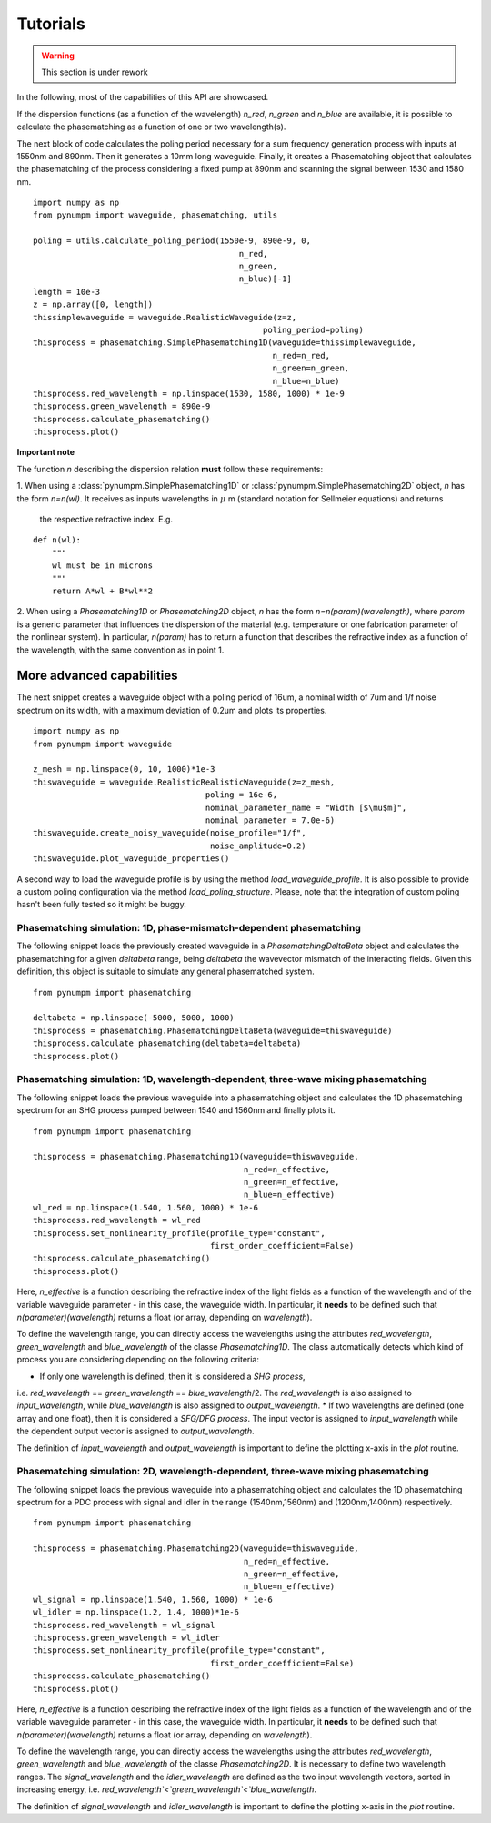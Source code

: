 =========
Tutorials
=========
.. warning:: This section is under rework

In the following, most of the capabilities of this API are showcased.

If the dispersion functions (as a function of the wavelength) `n_red`, `n_green` and `n_blue` are available, it is
possible to calculate the phasematching as a function of one or two wavelength(s).

The next block of code calculates the poling period necessary for a sum frequency generation process with inputs at
1550nm and 890nm. Then it generates a 10mm long waveguide. Finally, it creates a Phasematching object that calculates the
phasematching of the process considering a fixed pump at 890nm and scanning the signal between 1530 and 1580 nm.

::

    import numpy as np
    from pynumpm import waveguide, phasematching, utils

    poling = utils.calculate_poling_period(1550e-9, 890e-9, 0,
                                               n_red,
                                               n_green,
                                               n_blue)[-1]
    length = 10e-3
    z = np.array([0, length])
    thissimplewaveguide = waveguide.RealisticWaveguide(z=z,
                                                    poling_period=poling)
    thisprocess = phasematching.SimplePhasematching1D(waveguide=thissimplewaveguide,
                                                      n_red=n_red,
                                                      n_green=n_green,
                                                      n_blue=n_blue)
    thisprocess.red_wavelength = np.linspace(1530, 1580, 1000) * 1e-9
    thisprocess.green_wavelength = 890e-9
    thisprocess.calculate_phasematching()
    thisprocess.plot()


**Important note**

The function `n` describing the dispersion relation **must** follow these requirements:

1. When using a :class:`pynumpm.SimplePhasematching1D` or :class:`pynumpm.SimplePhasematching2D` object, `n` has the
form `n=n(wl)`. It receives as inputs wavelengths in :math:`\mu` m (standard notation for Sellmeier equations) and returns
 the respective refractive index. E.g.

::

    def n(wl):
        """
        wl must be in microns
        """
        return A*wl + B*wl**2


2. When using a `Phasematching1D` or `Phasematching2D` object, `n` has the form `n=n(param)(wavelength)`, where `param`
is a generic parameter that influences the dispersion of the material (e.g. temperature or one fabrication parameter of
the nonlinear system). In particular, `n(param)` has to return a function that describes the refractive index as a
function of the wavelength, with the same convention as in point 1.

More advanced capabilities
--------------------------
The next snippet creates a waveguide object with a poling period of 16um, a nominal width of 7um and 1/f
noise spectrum on its width, with a maximum deviation of 0.2um and plots its properties.

::

    import numpy as np
    from pynumpm import waveguide

    z_mesh = np.linspace(0, 10, 1000)*1e-3
    thiswaveguide = waveguide.RealisticRealisticWaveguide(z=z_mesh,
                                        poling = 16e-6,
                                        nominal_parameter_name = "Width [$\mu$m]",
                                        nominal_parameter = 7.0e-6)
    thiswaveguide.create_noisy_waveguide(noise_profile="1/f",
                                         noise_amplitude=0.2)
    thiswaveguide.plot_waveguide_properties()


A second way to load the waveguide profile is by using the method `load_waveguide_profile`.
It is also possible to provide a custom poling configuration via the method `load_poling_structure`.
Please, note that the integration of custom poling hasn't been fully tested so it might be buggy.

Phasematching simulation: 1D, phase-mismatch-dependent phasematching
####################################################################

The following snippet loads the previously created waveguide in a `PhasematchingDeltaBeta` object and calculates
the phasematching for a given `deltabeta` range, being `deltabeta` the wavevector mismatch of the interacting fields.
Given this definition, this object is suitable to simulate any general phasematched system.

::

    from pynumpm import phasematching

    deltabeta = np.linspace(-5000, 5000, 1000)
    thisprocess = phasematching.PhasematchingDeltaBeta(waveguide=thiswaveguide)
    thisprocess.calculate_phasematching(deltabeta=deltabeta)
    thisprocess.plot()


Phasematching simulation: 1D, wavelength-dependent, three-wave mixing phasematching
###################################################################################

The following snippet loads the previous waveguide into a phasematching object and calculates the 1D phasematching
spectrum for an SHG process pumped between 1540 and 1560nm and finally plots it.

::

    from pynumpm import phasematching

    thisprocess = phasematching.Phasematching1D(waveguide=thiswaveguide,
                                                n_red=n_effective,
                                                n_green=n_effective,
                                                n_blue=n_effective)
    wl_red = np.linspace(1.540, 1.560, 1000) * 1e-6
    thisprocess.red_wavelength = wl_red
    thisprocess.set_nonlinearity_profile(profile_type="constant",
                                         first_order_coefficient=False)
    thisprocess.calculate_phasematching()
    thisprocess.plot()


Here, `n_effective` is a function describing the refractive index of the light fields as a function of the wavelength
and of the variable waveguide parameter - in this case, the waveguide width.
In particular, it **needs** to be defined such that `n(parameter)(wavelength)` returns a float (or array,
depending on `wavelength`).

To define the wavelength range, you can directly access the wavelengths using the attributes `red_wavelength`,
`green_wavelength` and `blue_wavelength` of the classe `Phasematching1D`.
The class automatically detects which kind of process you are considering depending on the following criteria:

* If only one wavelength is defined, then it is considered a *SHG process*,
i.e. `red_wavelength` == `green_wavelength` == `blue_wavelength`/2.
The `red_wavelength` is also assigned to `input_wavelength`, while `blue_wavelength` is also assigned to `output_wavelength`.
* If two wavelengths are defined (one array and one float), then it is considered a *SFG/DFG process*.
The input vector is assigned to `input_wavelength` while the dependent output vector is assigned
to `output_wavelength`.

The definition of `input_wavelength` and `output_wavelength` is important to define the plotting x-axis in the `plot`
routine.

Phasematching simulation: 2D, wavelength-dependent, three-wave mixing phasematching
###################################################################################

The following snippet loads the previous waveguide into a phasematching object and calculates the 1D phasematching
spectrum for a PDC process with signal and idler in the range (1540nm,1560nm) and (1200nm,1400nm) respectively.

::

    from pynumpm import phasematching

    thisprocess = phasematching.Phasematching2D(waveguide=thiswaveguide,
                                                n_red=n_effective,
                                                n_green=n_effective,
                                                n_blue=n_effective)
    wl_signal = np.linspace(1.540, 1.560, 1000) * 1e-6
    wl_idler = np.linspace(1.2, 1.4, 1000)*1e-6
    thisprocess.red_wavelength = wl_signal
    thisprocess.green_wavelength = wl_idler
    thisprocess.set_nonlinearity_profile(profile_type="constant",
                                         first_order_coefficient=False)
    thisprocess.calculate_phasematching()
    thisprocess.plot()


Here, `n_effective` is a function describing the refractive index of the light fields as a function of the wavelength
and of the variable waveguide parameter - in this case, the waveguide width.
In particular, it **needs** to be defined such that `n(parameter)(wavelength)` returns a float (or array,
depending on `wavelength`).

To define the wavelength range, you can directly access the wavelengths using the attributes `red_wavelength`,
`green_wavelength` and `blue_wavelength` of the classe `Phasematching2D`.
It is necessary to define two wavelength ranges.
The `signal_wavelength` and the `idler_wavelength` are defined as the two input wavelength vectors, sorted in increasing
energy, i.e. `red_wavelength`<`green_wavelength`<`blue_wavelength`.

The definition of `signal_wavelength` and `idler_wavelength` is important to define the plotting x-axis in the `plot`
routine.
